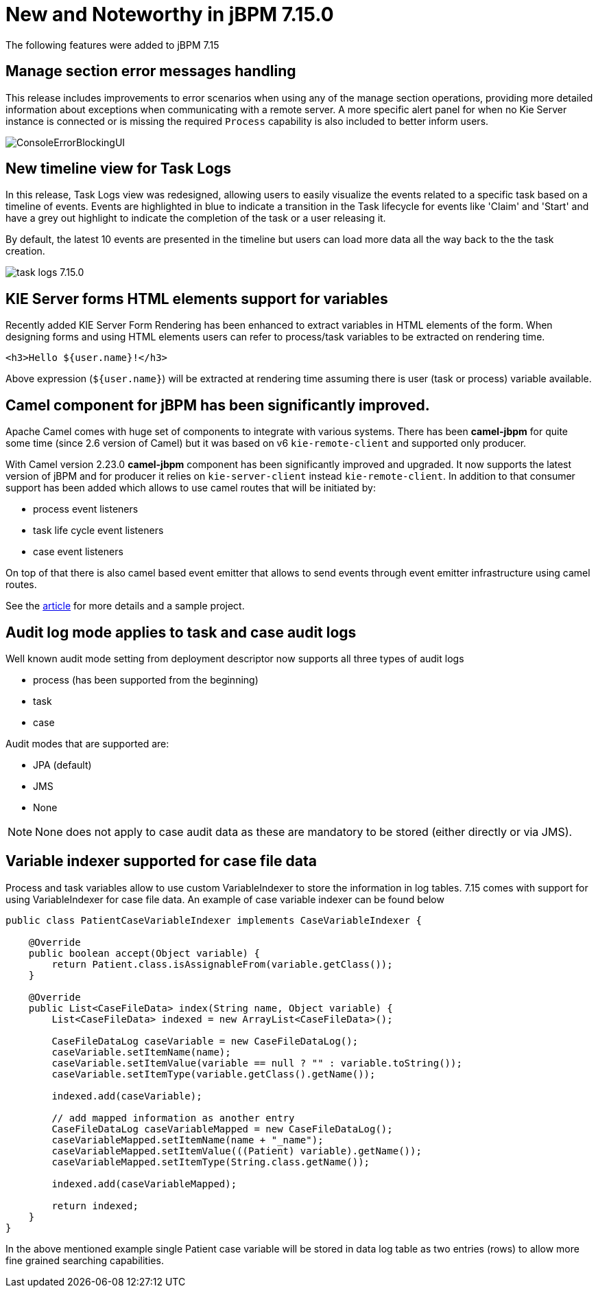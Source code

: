 [[_jbpmreleasenotes7150]]

= New and Noteworthy in jBPM 7.15.0

The following features were added to jBPM 7.15


== Manage section error messages handling

This release includes improvements to error scenarios when using any of the manage section operations, providing more detailed
information about exceptions when communicating with a remote server.
A more specific alert panel for when no Kie Server instance is connected or is missing the required `Process`
capability is also included to better inform users.

image:ReleaseNotes/ConsoleErrorBlockingUI.png[align="center", title="Alert panel"]


== New timeline view for Task Logs

In this release, Task Logs view was redesigned, allowing users to easily visualize the events related
to a specific task based on a timeline of events.
Events are highlighted in blue to indicate a transition in the Task lifecycle for events like 'Claim' and 'Start' and
have a grey out highlight to indicate the completion of the task or a user releasing it.

By default, the latest 10 events are presented in the timeline but users can load more data all the way back to the
the task creation.


image:ReleaseNotes/task-logs_7.15.0.png[align="center", title="Task Logs timeline"]

== KIE Server forms HTML elements support for variables

Recently added KIE Server Form Rendering has been enhanced to extract variables in HTML elements of the form.
When designing forms and using HTML elements users can refer to process/task variables to be extracted on rendering time.

[source, html]
----
<h3>Hello ${user.name}!</h3>
----

Above expression (`${user.name}`) will be extracted at rendering time assuming there is user (task or process) variable available.

== Camel component for jBPM has been significantly improved.

Apache Camel comes with huge set of components to integrate with various systems. There has been
*camel-jbpm* for quite some time (since 2.6 version of Camel) but it was based on v6 `kie-remote-client`
and supported only producer.

With Camel version 2.23.0 *camel-jbpm* component has been significantly improved and upgraded. It now supports the latest
version of jBPM and for producer it relies on `kie-server-client` instead `kie-remote-client`.
In addition to that consumer support has been added which allows to use camel routes that will be initiated by:

* process event listeners
* task life cycle event listeners
* case event listeners

On top of that there is also camel based event emitter that allows to send events through event emitter infrastructure using camel routes.

See the http://mswiderski.blogspot.com/2018/11/jbpm-empowered-by-camel-to-integrate.html[article] for more details and a sample project.

== Audit log mode applies to task and case audit logs

Well known audit mode setting from deployment descriptor now supports all three types of audit logs

* process (has been supported from the beginning)
* task
* case

Audit modes that are supported are:

* JPA (default)
* JMS
* None

NOTE: None does not apply to case audit data as these are mandatory to be stored (either directly or via JMS).

== Variable indexer supported for case file data

Process and task variables allow to use custom VariableIndexer to store the information in log tables.
7.15 comes with support for using VariableIndexer for case file data. An example of case variable
indexer can be found below

[source, java]
----
public class PatientCaseVariableIndexer implements CaseVariableIndexer {

    @Override
    public boolean accept(Object variable) {
        return Patient.class.isAssignableFrom(variable.getClass());
    }

    @Override
    public List<CaseFileData> index(String name, Object variable) {
        List<CaseFileData> indexed = new ArrayList<CaseFileData>();

        CaseFileDataLog caseVariable = new CaseFileDataLog();
        caseVariable.setItemName(name);
        caseVariable.setItemValue(variable == null ? "" : variable.toString());
        caseVariable.setItemType(variable.getClass().getName());

        indexed.add(caseVariable);

        // add mapped information as another entry
        CaseFileDataLog caseVariableMapped = new CaseFileDataLog();
        caseVariableMapped.setItemName(name + "_name");
        caseVariableMapped.setItemValue(((Patient) variable).getName());
        caseVariableMapped.setItemType(String.class.getName());

        indexed.add(caseVariableMapped);

        return indexed;
    }
}
----

In the above mentioned example single Patient case variable will be stored in data log table
as two entries (rows) to allow more fine grained searching capabilities.
